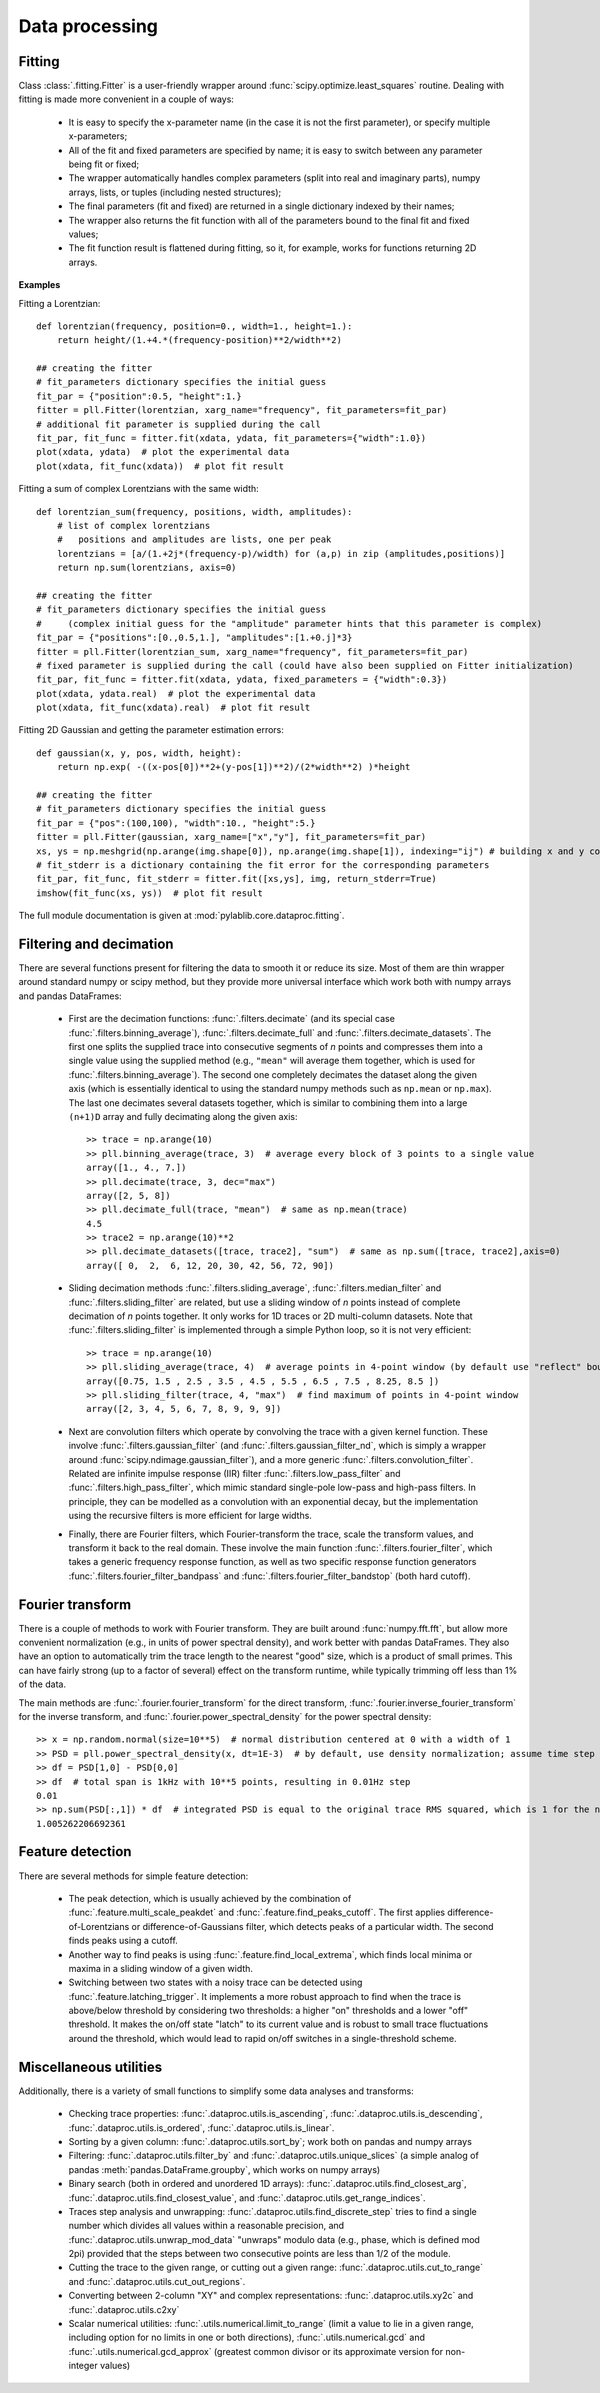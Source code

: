 .. _dataproc:

Data processing
=========================


.. _dataproc_fitting:

Fitting
-------------------------

Class :class:`.fitting.Fitter` is a user-friendly wrapper around :func:`scipy.optimize.least_squares` routine. Dealing with fitting is made more convenient in a couple of ways:

    - It is easy to specify the x-parameter name (in the case it is not the first parameter), or specify multiple x-parameters;
    - All of the fit and fixed parameters are specified by name; it is easy to switch between any parameter being fit or fixed;
    - The wrapper automatically handles complex parameters (split into real and imaginary parts), numpy arrays, lists, or tuples (including nested structures);
    - The final parameters (fit and fixed) are returned in a single dictionary indexed by their names;
    - The wrapper also returns the fit function with all of the parameters bound to the final fit and fixed values;
    - The fit function result is flattened during fitting, so it, for example, works for functions returning 2D arrays.

**Examples**

Fitting a Lorentzian::

    def lorentzian(frequency, position=0., width=1., height=1.):
        return height/(1.+4.*(frequency-position)**2/width**2)

    ## creating the fitter
    # fit_parameters dictionary specifies the initial guess
    fit_par = {"position":0.5, "height":1.}
    fitter = pll.Fitter(lorentzian, xarg_name="frequency", fit_parameters=fit_par)
    # additional fit parameter is supplied during the call
    fit_par, fit_func = fitter.fit(xdata, ydata, fit_parameters={"width":1.0})
    plot(xdata, ydata)  # plot the experimental data
    plot(xdata, fit_func(xdata))  # plot fit result

Fitting a sum of complex Lorentzians with the same width::

    def lorentzian_sum(frequency, positions, width, amplitudes):
        # list of complex lorentzians
        #   positions and amplitudes are lists, one per peak
        lorentzians = [a/(1.+2j*(frequency-p)/width) for (a,p) in zip (amplitudes,positions)]
        return np.sum(lorentzians, axis=0)

    ## creating the fitter
    # fit_parameters dictionary specifies the initial guess
    #     (complex initial guess for the "amplitude" parameter hints that this parameter is complex)
    fit_par = {"positions":[0.,0.5,1.], "amplitudes":[1.+0.j]*3}
    fitter = pll.Fitter(lorentzian_sum, xarg_name="frequency", fit_parameters=fit_par)
    # fixed parameter is supplied during the call (could have also been supplied on Fitter initialization)
    fit_par, fit_func = fitter.fit(xdata, ydata, fixed_parameters = {"width":0.3})
    plot(xdata, ydata.real)  # plot the experimental data
    plot(xdata, fit_func(xdata).real)  # plot fit result

Fitting 2D Gaussian and getting the parameter estimation errors::

    def gaussian(x, y, pos, width, height):
        return np.exp( -((x-pos[0])**2+(y-pos[1])**2)/(2*width**2) )*height

    ## creating the fitter
    # fit_parameters dictionary specifies the initial guess
    fit_par = {"pos":(100,100), "width":10., "height":5.}
    fitter = pll.Fitter(gaussian, xarg_name=["x","y"], fit_parameters=fit_par)
    xs, ys = np.meshgrid(np.arange(img.shape[0]), np.arange(img.shape[1]), indexing="ij") # building x and y coordinates for the image
    # fit_stderr is a dictionary containing the fit error for the corresponding parameters
    fit_par, fit_func, fit_stderr = fitter.fit([xs,ys], img, return_stderr=True)
    imshow(fit_func(xs, ys))  # plot fit result

The full module documentation is given at :mod:`pylablib.core.dataproc.fitting`.


.. _dataproc_filtering:

Filtering and decimation
-------------------------

There are several functions present for filtering the data to smooth it or reduce its size. Most of them are thin wrapper around standard numpy or scipy method, but they provide more universal interface which work both with numpy arrays and pandas DataFrames:

    - First are the decimation functions: :func:`.filters.decimate` (and its special case :func:`.filters.binning_average`), :func:`.filters.decimate_full` and :func:`.filters.decimate_datasets`. The first one splits the supplied trace into consecutive segments of `n` points and compresses them into a single value using the supplied method (e.g., ``"mean"`` will average them together, which is used for :func:`.filters.binning_average`). The second one completely decimates the dataset along the given axis (which is essentially identical to using the standard numpy methods such as ``np.mean`` or ``np.max``). The last one decimates several datasets together, which is similar to combining them into a large ``(n+1)D`` array and fully decimating along the given axis::

        >> trace = np.arange(10)
        >> pll.binning_average(trace, 3)  # average every block of 3 points to a single value
        array([1., 4., 7.])
        >> pll.decimate(trace, 3, dec="max")
        array([2, 5, 8])
        >> pll.decimate_full(trace, "mean")  # same as np.mean(trace)
        4.5
        >> trace2 = np.arange(10)**2
        >> pll.decimate_datasets([trace, trace2], "sum")  # same as np.sum([trace, trace2],axis=0)
        array([ 0,  2,  6, 12, 20, 30, 42, 56, 72, 90])

    - Sliding decimation methods :func:`.filters.sliding_average`, :func:`.filters.median_filter` and :func:`.filters.sliding_filter` are related, but use a sliding window of `n` points instead of complete decimation of `n` points together. It only works for 1D traces or 2D multi-column datasets. Note that :func:`.filters.sliding_filter` is implemented through a simple Python loop, so it is not very efficient::

        >> trace = np.arange(10)
        >> pll.sliding_average(trace, 4)  # average points in 4-point window (by default use "reflect" boundary conditions)
        array([0.75, 1.5 , 2.5 , 3.5 , 4.5 , 5.5 , 6.5 , 7.5 , 8.25, 8.5 ])
        >> pll.sliding_filter(trace, 4, "max")  # find maximum of points in 4-point window
        array([2, 3, 4, 5, 6, 7, 8, 9, 9, 9])

    - Next are convolution filters which operate by convolving the trace with a given kernel function. These involve :func:`.filters.gaussian_filter` (and :func:`.filters.gaussian_filter_nd`, which is simply a wrapper around :func:`scipy.ndimage.gaussian_filter`), and a more generic :func:`.filters.convolution_filter`. Related are infinite impulse response (IIR) filter :func:`.filters.low_pass_filter` and :func:`.filters.high_pass_filter`, which mimic standard single-pole low-pass and high-pass filters. In principle, they can be modelled as a convolution with an exponential decay, but the implementation using the recursive filters is more efficient for large widths.
    - Finally, there are Fourier filters, which Fourier-transform the trace, scale the transform values, and transform it back to the real domain. These involve the main function :func:`.filters.fourier_filter`, which takes a generic frequency response function, as well as two specific response function generators :func:`.filters.fourier_filter_bandpass` and :func:`.filters.fourier_filter_bandstop` (both hard cutoff).


.. _dataproc_fourier:

Fourier transform
-------------------------

There is a couple of methods to work with Fourier transform. They are built around :func:`numpy.fft.fft`, but allow more convenient normalization (e.g., in units of power spectral density), and work better with pandas DataFrames. They also have an option to automatically trim the trace length to the nearest "good" size, which is a product of small primes. This can have fairly strong (up to a factor of several) effect on the transform runtime, while typically trimming off less than 1% of the data.

The main methods are :func:`.fourier.fourier_transform` for the direct transform, :func:`.fourier.inverse_fourier_transform` for the inverse transform, and :func:`.fourier.power_spectral_density` for the power spectral density::

    >> x = np.random.normal(size=10**5)  # normal distribution centered at 0 with a width of 1
    >> PSD = pll.power_spectral_density(x, dt=1E-3)  # by default, use density normalization; assume time step of 1ms
    >> df = PSD[1,0] - PSD[0,0]
    >> df  # total span is 1kHz with 10**5 points, resulting in 0.01Hz step
    0.01
    >> np.sum(PSD[:,1]) * df  # integrated PSD is equal to the original trace RMS squared, which is 1 for the normal distribution
    1.005262206692361


.. _dataproc_feature:

Feature detection
-------------------------

There are several methods for simple feature detection:

  - The peak detection, which is usually achieved by the combination of :func:`.feature.multi_scale_peakdet` and :func:`.feature.find_peaks_cutoff`. The first applies difference-of-Lorentzians or difference-of-Gaussians filter, which detects peaks of a particular width. The second finds peaks using a cutoff.
  - Another way to find peaks is using :func:`.feature.find_local_extrema`, which finds local minima or maxima in a sliding window of a given width.
  - Switching between two states with a noisy trace can be detected using :func:`.feature.latching_trigger`. It implements a more robust approach to find when the trace is above/below threshold by considering two thresholds: a higher "on" thresholds and a lower "off" threshold. It makes the on/off state "latch" to its current value and is robust to small trace fluctuations around the threshold, which would lead to rapid on/off switches in a single-threshold scheme.


.. _dataproc_misc:

Miscellaneous utilities
-------------------------

Additionally, there is a variety of small functions to simplify some data analyses and transforms:

    - Checking trace properties: :func:`.dataproc.utils.is_ascending`, :func:`.dataproc.utils.is_descending`, :func:`.dataproc.utils.is_ordered`, :func:`.dataproc.utils.is_linear`.
    - Sorting by a given column: :func:`.dataproc.utils.sort_by`; work both on pandas and numpy arrays
    - Filtering: :func:`.dataproc.utils.filter_by` and :func:`.dataproc.utils.unique_slices` (a simple analog of pandas :meth:`pandas.DataFrame.groupby`, which works on numpy arrays)
    - Binary search (both in ordered and unordered 1D arrays): :func:`.dataproc.utils.find_closest_arg`, :func:`.dataproc.utils.find_closest_value`, and :func:`.dataproc.utils.get_range_indices`.
    - Traces step analysis and unwrapping: :func:`.dataproc.utils.find_discrete_step` tries to find a single number which divides all values within a reasonable precision, and :func:`.dataproc.utils.unwrap_mod_data` "unwraps" modulo data (e.g., phase, which is defined mod 2pi) provided that the steps between two consecutive points are less than 1/2 of the module.
    - Cutting the trace to the given range, or cutting out a given range: :func:`.dataproc.utils.cut_to_range` and :func:`.dataproc.utils.cut_out_regions`.
    - Converting between 2-column "XY" and complex representations: :func:`.dataproc.utils.xy2c` and :func:`.dataproc.utils.c2xy`
    - Scalar numerical utilities: :func:`.utils.numerical.limit_to_range` (limit a value to lie in a given range, including option for no limits in one or both directions), :func:`.utils.numerical.gcd` and :func:`.utils.numerical.gcd_approx` (greatest common divisor or its approximate version for non-integer values)